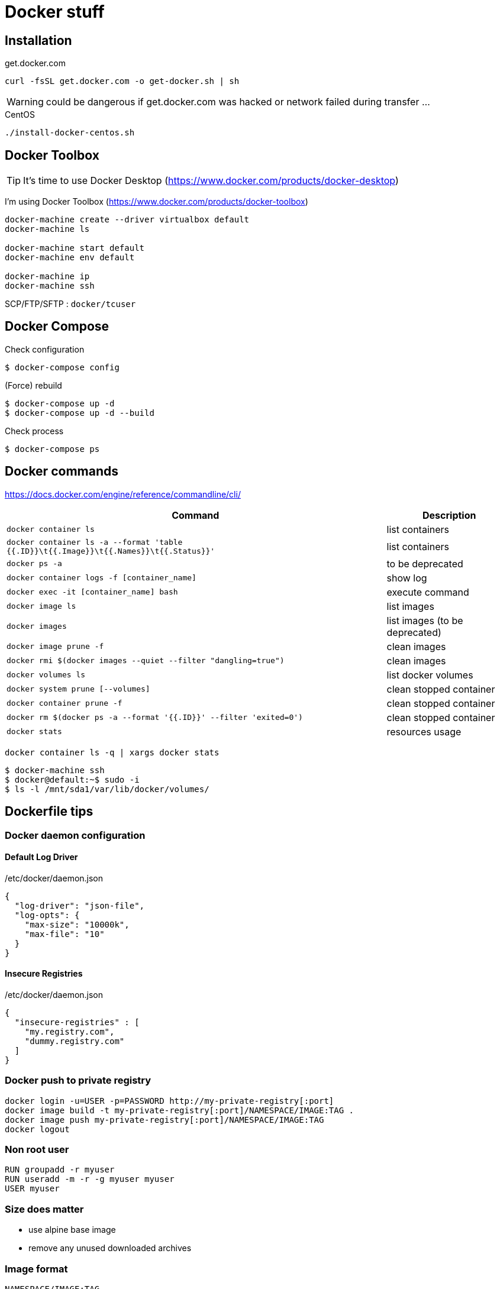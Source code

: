 = Docker stuff

== Installation

.get.docker.com
----
curl -fsSL get.docker.com -o get-docker.sh | sh
----

WARNING: could be dangerous if get.docker.com was hacked or network failed during transfer ...

.CentOS
----
./install-docker-centos.sh
----

== Docker Toolbox

TIP: It's time to use Docker Desktop (https://www.docker.com/products/docker-desktop)

I'm using Docker Toolbox (https://www.docker.com/products/docker-toolbox)

----
docker-machine create --driver virtualbox default
docker-machine ls

docker-machine start default
docker-machine env default

docker-machine ip
docker-machine ssh
----

SCP/FTP/SFTP : `docker/tcuser`

== Docker Compose

Check configuration

 $ docker-compose config
 
(Force) rebuild

 $ docker-compose up -d
 $ docker-compose up -d --build

Check process

 $ docker-compose ps

== Docker commands

https://docs.docker.com/engine/reference/commandline/cli/

[%header,cols="3, 1"]
|===
| Command
| Description

| `docker container ls`
| list containers

| `docker container ls -a --format 'table {{.ID}}\t{{.Image}}\t{{.Names}}\t{{.Status}}'`
| list containers

| `docker ps -a`
| to be deprecated

| `docker container logs -f [container_name]`
| show log

| `docker exec -it [container_name] bash`
| execute command

| `docker image ls`
| list images

| `docker images`
| list images (to be deprecated)

| `docker image prune -f`
| clean images

| `docker rmi $(docker images --quiet --filter "dangling=true")`
| clean images

| `docker volumes ls`
| list docker volumes

| `docker system prune [--volumes]`
| clean stopped container

| `docker container prune -f`
| clean stopped container

| `docker rm $(docker ps -a --format '{{.ID}}' --filter 'exited=0')`
| clean stopped container

| `docker stats`
| resources usage
|===

 docker container ls -q | xargs docker stats

 $ docker-machine ssh
 $ docker@default:~$ sudo -i
 $ ls -l /mnt/sda1/var/lib/docker/volumes/

== Dockerfile tips

=== Docker daemon configuration

==== Default Log Driver

./etc/docker/daemon.json
[source,json]
----
{
  "log-driver": "json-file",
  "log-opts": {
    "max-size": "10000k",
    "max-file": "10"
  }
}
----

==== Insecure Registries

./etc/docker/daemon.json
[source,json]
----
{
  "insecure-registries" : [
    "my.registry.com",
    "dummy.registry.com"
  ]
}
----

=== Docker push to private registry

----
docker login -u=USER -p=PASSWORD http://my-private-registry[:port]
docker image build -t my-private-registry[:port]/NAMESPACE/IMAGE:TAG .
docker image push my-private-registry[:port]/NAMESPACE/IMAGE:TAG
docker logout
----

=== Non root user

----
RUN groupadd -r myuser
RUN useradd -m -r -g myuser myuser
USER myuser
----

=== Size does matter

* use alpine base image
* remove any unused downloaded archives

=== Image format

`NAMESPACE/IMAGE:TAG`
